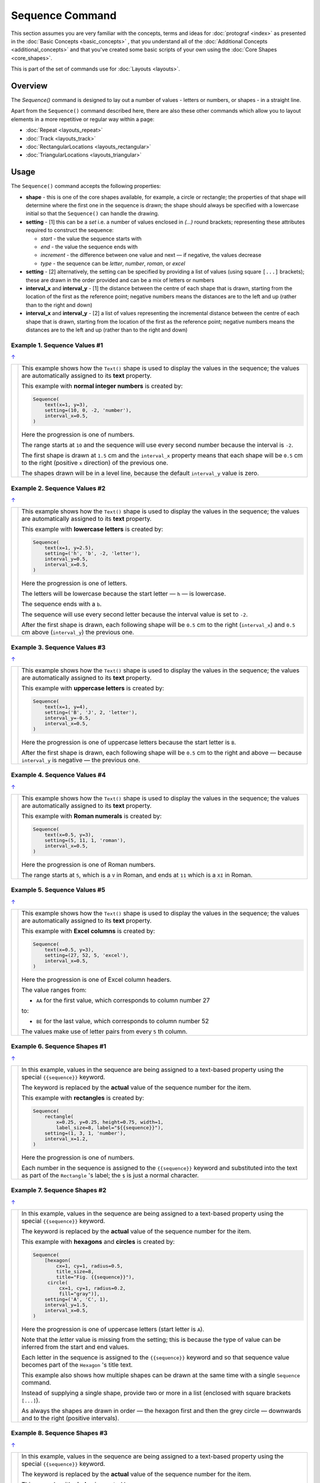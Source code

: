 ================
Sequence Command
================

.. |dash| unicode:: U+2014 .. EM DASH SIGN

This section assumes you are very familiar with the concepts, terms and
ideas for :doc:`protograf <index>` as presented in the
:doc:`Basic Concepts <basic_concepts>` , that you understand all of the
:doc:`Additional Concepts <additional_concepts>`
and that you've created some basic scripts of your own using the
:doc:`Core Shapes <core_shapes>`.

This is part of the set of commands use for :doc:`Layouts <layouts>`.

Overview
========

The `Sequence()` command is designed to lay out a number of values - letters or
numbers, or shapes - in a straight line.

Apart from the ``Sequence()`` command described here, there are also these
other commands which allow you to layout elements in a more repetitive or
regular way within a page:

- :doc:`Repeat <layouts_repeat>`
- :doc:`Track <layouts_track>`
- :doc:`RectangularLocations <layouts_rectangular>`
- :doc:`TriangularLocations <layouts_triangular>`

.. _the-sequence-command:

Usage
=====

The ``Sequence()`` command accepts the following properties:

- **shape** - this is one of the core shapes available, for example, a circle
  or rectangle; the properties of that shape will determine where the first one
  in the sequence is drawn; the shape should always be specified with a
  lowercase initial so that the ``Sequence()`` can handle the drawing.
- **setting** - [1] this can be a *set* i.e. a number of values enclosed in
  `(...)` round brackets; representing these attributes required to construct
  the sequence:

  - *start* - the value the sequence starts with
  - *end* - the value the sequence ends with
  - *increment* - the difference between one value and next |dash| if negative,
    the values decrease
  - *type* - the sequence can be `letter`, `number`, `roman`, or `excel`
- **setting** - [2] alternatively, the setting can be specified by providing a
  list of values (using square ``[...]`` brackets); these are drawn in the order
  provided and can be a mix of letters or numbers
- **interval_x** and **interval_y** - [1] the distance between the centre of
  each shape that is drawn, starting from the location of the first as the
  reference point; negative numbers means the distances are to the left and up
  (rather than to the right and down)
- **interval_x** and **interval_y** - [2] a list of values representing the
  incremental distance between the centre of each shape that is drawn, starting
  from the location of the first as the reference point; negative numbers means
  the distances are to the left and up (rather than to the right and down)


Example 1. Sequence Values #1
-----------------------------
`↑ <the-sequence-command_>`_

.. |sv1| image:: images/layouts/sequence_values1.png
   :width: 330

===== ======
|sv1| This example shows how the ``Text()`` shape is used to display the
      values in the sequence; the values are automatically assigned to its
      **text** property.

      This example with **normal integer numbers** is created by:

      .. code:: python

          Sequence(
              text(x=1, y=3),
              setting=(10, 0, -2, 'number'),
              interval_x=0.5,
          )

      Here the progression is one of numbers.

      The range starts at ``10`` and the sequence will use every second number
      because the interval is ``-2``.

      The first shape is drawn at ``1.5`` cm and the ``interval_x`` property
      means that each shape will be ``0.5`` cm to the right (positive ``x``
      direction) of the previous one.

      The shapes drawn will be in a level line, because the default
      ``interval_y`` value is zero.

===== ======

Example 2. Sequence Values #2
-----------------------------
`↑ <the-sequence-command_>`_

.. |sv2| image:: images/layouts/sequence_values2.png
   :width: 330

===== ======
|sv2| This example shows how the ``Text()`` shape is used to display the
      values in the sequence; the values are automatically assigned to its
      **text** property.

      This example with **lowercase letters** is created by:

      .. code:: python

          Sequence(
              text(x=1, y=2.5),
              setting=('h', 'b', -2, 'letter'),
              interval_y=0.5,
              interval_x=0.5,
          )

      Here the progression is one of letters.

      The letters will be lowercase because the start letter |dash| ``h``
      |dash| is lowercase.

      The sequence ends with a ``b``.

      The sequence will use every second letter because the interval value
      is set to ``-2``.

      After the first shape is drawn, each following shape will
      be ``0.5`` cm to the right (``interval_x``) and ``0.5`` cm
      above (``interval_y``) the previous one.

===== ======

Example 3. Sequence Values #3
-----------------------------
`↑ <the-sequence-command_>`_

.. |sv3| image:: images/layouts/sequence_values3.png
   :width: 330

===== ======
|sv3| This example shows how the ``Text()`` shape is used to display the
      values in the sequence; the values are automatically assigned to its
      **text** property.

      This example with **uppercase letters** is created by:

      .. code:: python

          Sequence(
              text(x=1, y=4),
              setting=('B', 'J', 2, 'letter'),
              interval_y=-0.5,
              interval_x=0.5,
          )

      Here the progression is one of uppercase letters because the start letter
      is ``B``.

      After the first shape is drawn, each following shape will be
      ``0.5`` cm to the right and above |dash| because ``interval_y`` is
      negative |dash| the previous one.

===== ======

Example 4. Sequence Values #4
-----------------------------
`↑ <the-sequence-command_>`_

.. |sv4| image:: images/layouts/sequence_values4.png
   :width: 330

===== ======
|sv4| This example shows how the ``Text()`` shape is used to display the
      values in the sequence; the values are automatically assigned to its
      **text** property.

      This example with **Roman numerals** is created by:

      .. code:: python

          Sequence(
              text(x=0.5, y=3),
              setting=(5, 11, 1, 'roman'),
              interval_x=0.5,
          )

      Here the progression is one of Roman numbers.

      The range starts at ``5``, which is a ``V`` in Roman, and ends at
      ``11`` which is a ``XI`` in Roman.

===== ======

Example 5. Sequence Values #5
-----------------------------
`↑ <the-sequence-command_>`_

.. |sv5| image:: images/layouts/sequence_values5.png
   :width: 330

===== ======
|sv5| This example shows how the ``Text()`` shape is used to display the
      values in the sequence; the values are automatically assigned to its
      **text** property.

      This example with **Excel columns** is created by:

      .. code:: python

          Sequence(
              text(x=0.5, y=3),
              setting=(27, 52, 5, 'excel'),
              interval_x=0.5,
          )

      Here the progression is one of Excel column headers.

      The value ranges from:

      -  ``AA`` for the first value, which corresponds to column number 27

      to:

      - ``BE`` for the last value, which corresponds to column number 52

      The values make use of letter pairs from every ``5`` th column.

===== ======

Example 6. Sequence Shapes #1
-----------------------------
`↑ <the-sequence-command_>`_

.. |sq1| image:: images/layouts/sequence_shape2.png
   :width: 330

===== ======
|sq1| In this example, values in the sequence are being assigned
      to a text-based property using the special ``{{sequence}}`` keyword.

      The keyword is replaced by the **actual** value of the sequence number
      for the item.

      This example with **rectangles** is created by:

      .. code:: python

          Sequence(
              rectangle(
                  x=0.25, y=0.25, height=0.75, width=1,
                  label_size=8, label="${{sequence}}"),
              setting=(1, 3, 1, 'number'),
              interval_x=1.2,
          )

      Here the progression is one of numbers.

      Each number in the sequence is assigned to the ``{{sequence}}`` keyword
      and substituted into the text as part of the ``Rectangle`` 's label;
      the ``$`` is just a normal character.

===== ======

Example 7. Sequence Shapes #2
-----------------------------
`↑ <the-sequence-command_>`_

.. |sq2| image:: images/layouts/sequence_shape3.png
   :width: 330

===== ======
|sq2| In this example, values in the sequence are being assigned
      to a text-based property using the special ``{{sequence}}`` keyword.

      The keyword is replaced by the **actual** value of the sequence number
      for the item.

      This example with **hexagons** and **circles** is
      created by:

      .. code:: python

          Sequence(
              [hexagon(
                  cx=1, cy=1, radius=0.5,
                  title_size=8,
                  title="Fig. {{sequence}}"),
               circle(
                   cx=1, cy=1, radius=0.2,
                   fill="gray")],
              setting=('A', 'C', 1),
              interval_y=1.5,
              interval_x=0.5,
          )

      Here the progression is one of uppercase letters (start letter is ``A``).

      Note that the *letter* value is missing from the setting; this is because
      the type of value can be inferred from the start and end values.

      Each letter in the sequence is assigned to the ``{{sequence}}`` keyword and
      so that sequence value becomes part of the ``Hexagon`` 's title text.

      This example also shows how multiple shapes can be drawn at the same time
      with a single ``Sequence`` command.

      Instead of supplying a single shape, provide two or more in a list
      (enclosed with square brackets ``[...]``).

      As always the shapes are drawn in order |dash| the hexagon first and then
      the grey circle |dash| downwards and to the right (positive intervals).

===== ======

Example 8. Sequence Shapes #3
-----------------------------
`↑ <the-sequence-command_>`_

.. |sq3| image:: images/layouts/sequence_shape1.png
   :width: 330

===== ======
|sq3| In this example, values in the sequence are being assigned
      to a text-based property using the special ``{{sequence}}`` keyword.

      The keyword is replaced by the **actual** value of the sequence number
      for the item.

      This example with **circles** is created by:

      .. code:: python

          Sequence(
              circle(
                  cx=2, cy=4, radius=0.3,
                  label="{{sequence}}"),
              setting=[4, 'B?', '', 10, 'VI'],
              interval_y=-0.7,
          )

      Here the **setting** is a *specific list of values*.

      The settings items are separated by commas between the square brackets
      from ``[`` to ``]``.

      In this case, the list is a mixture of letters and numbers; which are
      assigned as part of the ``Cirle``'s label via the ``{{sequence}}``
      keyword.

      .. NOTE::

          The ``''`` (empty quotes) for the third item in the
          ``setting`` mean that nothing is assigned to the ``{{sequence}}``
          but that the ``Cirle`` itself is still drawn!

===== ======

Example 9. Sequence Shapes #4
-----------------------------
`↑ <the-sequence-command_>`_

.. |sq4| image:: images/layouts/sequence_shape4.png
   :width: 330

===== ======
|sq4| In this example, values in the sequence are being assigned
      to a text-based property using the special ``{{sequence}}`` keyword.

      The keyword is replaced by the **actual** value of the sequence number
      for the item.

      This example with **squares** is created by:

      .. code:: python

        Sequence(
            [square(
                x=1.5, y=1, side=0.5,
                rounded=True,
                label_size=8, label ="{{sequence}}")],
            setting=list('DIANA'),
            interval_y=0.6,
            interval_x=0.0,
        )

      Here the **setting** values are generated by a Python function called
      ``list()`` which splits the word into a list of single letters; these
      5 letters are assigned in turn to the ``{{sequence}}`` to use for the
      Squares' labels.

===== ======

Example 10. Sequence Shapes #5
------------------------------
`↑ <the-sequence-command_>`_

.. |sq5| image:: images/layouts/sequence_shape5.png
   :width: 330

===== ======
|sq5| In this example, values in the sequence are being assigned
      to a text-based property using the special ``{{sequence}}`` keyword.

      The keyword is replaced by the **actual** value of the sequence number
      for the item.

      This example with **polygons** is created by:

      .. code:: python

        Sequence(
            [polygon(
                cx=2, cy=0.5,
                sides=7, radius=0.5,
                label_size=7,
                label="{{sequence}}")],
            setting=[
                "red", "orange", "yellow",
                "green", "blue"],
            interval_y=[1.25, 1.5, 1, 1.25, 0.75],
            interval_x=0.0,
        )

      Here the **setting** is a list of words; these are assigned to the
      ``{{sequence}}`` to use for the Polygon's label.

      The *interval_y* property is a list of incremental values; these can be
      used to position the shape at any y-position on a page.  This can be
      combined, if needed, with a list of any incremental *interval_x* values.
      The result is to allow complete flexibility over where items in the
      sequence can be placed.

===== ======
